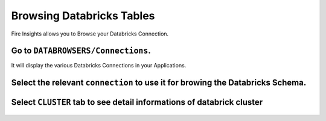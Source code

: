 Browsing Databricks Tables
===========================

Fire Insights allows you to Browse your Databricks Connection.

Go to ``DATABROWSERS/Connections``. 
----------------------

It will display the various Databricks Connections in your Applications.


.. figure:: ../_assets/configuration/databricks_browse_connection.PNG
   :alt: Databricks
   :align: center
   :width: 60%

Select the relevant ``connection`` to use it for browing the Databricks Schema.
----------------------

.. figure:: ../_assets/configuration/databricks_database.PNG
   :alt: Databricks
   :align: center
   :width: 60%
   
Select ``CLUSTER`` tab to see detail informations of databrick cluster 
-----------------------

.. figure:: ../_assets/configuration/databricks_cluster_details.PNG
   :alt: Databricks
   :align: center
   :width: 60%

